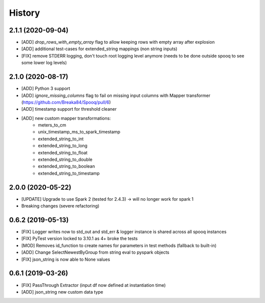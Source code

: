 =======
History
=======

2.1.1 (2020-09-04)
------------------
* [ADD] `drop_rows_with_empty_array` flag to allow keeping rows with empty array after explosion
* [ADD] additional test-cases for extended_string mappings (non string inputs)
* [FIX] remove STDERR logging, don't touch root logging level anymore (needs to be done outside spooq to see some lower log levels)

2.1.0 (2020-08-17)
------------------
* [ADD] Python 3 support
* [ADD] `ignore_missing_columns` flag to fail on missing input columns with Mapper transformer (https://github.com/Breaka84/Spooq/pull/6)
* [ADD] timestamp support for threshold cleaner
* [ADD] new custom mapper transformations:
    - meters_to_cm
    - unix_timestamp_ms_to_spark_timestamp
    - extended_string_to_int
    - extended_string_to_long
    - extended_string_to_float
    - extended_string_to_double
    - extended_string_to_boolean
    - extended_string_to_timestamp

2.0.0 (2020-05-22)
------------------
* [UPDATE] Upgrade to use Spark 2 (tested for 2.4.3) -> will no longer work for spark 1
* Breaking changes (severe refactoring)


0.6.2 (2019-05-13)
------------------
* [FIX] Logger writes now to std_out and std_err & logger instance is shared across all spooq instances
* [FIX] PyTest version locked to 3.10.1 as 4+ broke the tests
* [MOD] Removes id_function to create names for parameters in test methods (fallback to built-in)
* [ADD] Change SelectNewestByGroup from string eval to pyspark objects
* [FIX] json_string is now able to None values


0.6.1 (2019-03-26)
------------------
* [FIX] PassThrough Extractor (input df now defined at instantiation time)
* [ADD] json_string new custom data type
